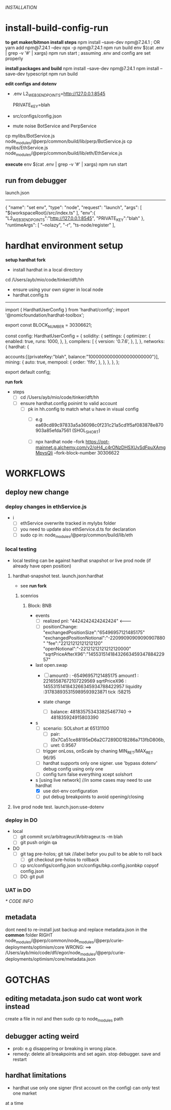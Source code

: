 [[INSTALLATION]]
* install-build-config-run
*to get maker/bitmon install steps*
npm install --save-dev npm@7.24.1 ; OR yarn add npm@7.24.1 --dev
npx -p npm@7.24.1 npm run build
env $(cat .env | grep -v '#' | xargs) npm run start  ; assuming .env and config are set properly
  
*install packages and build*
npm install --save-dev npm@7.24.1
npm install --save-dev typescript
npm run build

*edit configs and dotenv*
- .env
  L2_WEB3_ENDPOINTS=http://127.0.0.1:8545
  # secrets
  PRIVATE_KEY=blah


- src/configs/config.json

- mute noise BotService and PerpService
cp mylibs/BotService.js node_modules/@perp/common/build/lib/perp/BotService.js
cp mylibs/EthService.js node_modules/@perp/common/build/lib/eth/EthService.js

*execute*
env $(cat .env | grep -v '#' | xargs) npm run start



** run from debugger
launch.json
------------
{
      "name": "set env",
      "type": "node",
      "request": "launch",
      "args": [
        "${workspaceRoot}/src/index.ts"
      ],
      "env":{
        "L2_WEB3_ENDPOINTS":"http://127.0.0.1:8545",
        "PRIVATE_KEY":"blah"
      },
      "runtimeArgs": [
        "--nolazy",
        "-r",
        "ts-node/register"
      ],

* hardhat environment setup
**setup hardhat fork**
- install hardhat in a local directory
cd /Users/ayb/mio/code/tinker/dft/hh


- ensure using your own signer in local node
- hardhat.config.ts
------------------------
import { HardhatUserConfig } from 'hardhat/config';
import '@nomicfoundation/hardhat-toolbox';

export const BLOCK_NUMBER = 30306621;

const config: HardhatUserConfig = {
  solidity: {
    settings: {
      optimizer: {
        enabled: true,
        runs: 1000,
      },
    },
    compilers: [
      {
        version: '0.7.6',
      },
    ],
  },
  networks: {
    hardhat: {

accounts:[{privateKey:"blah",
balance:"10000000000000000000000"}],
      mining: {
        auto: true,
        mempool: {
          order: 'fifo',
        },
      },
    },
  },
};

export default config;

*run fork*
- steps
  - [ ] cd /Users/ayb/mio/code/tinker/dft/hh
  - [ ] ensure hardhat.config poinint to valid account
    - [ ] pk in hh.config to match what u have in visual config
      - [ ] e.g ea69cd89c97833a5a36098c0f231c21a5cd1f5af083878e870903a85efda7561 (SHOL_SHORT)

	  - [ ]  npx hardhat node --fork https://opt-mainnet.g.alchemy.com/v2/oH4_c4rONzDHSXUvSdFpuXAmgMpvsQIi  --fork-block-number 30306622

    
* WORKFLOWS
** deploy new change
*** deploy changes in ethService.js
- i
  - [ ] ethService overwrite tracked in mylybs folder
  - [ ] you need to update also ethService.d.ts for declaration
  - [ ] sudo cp in: node_modules/@perp/common/build/lib/eth   
  

    
*** local testing
- local testing can be against hardhat snapshot or live prod node (if already have open position)

**** hardhat-snapshot test. launch.json:hardhat
- see *run fork*


***** scenrios

******* Block:  BNB
- events
  - [ ] realized pnl: "4424242424242424"  <--------
  - [ ] positionChange:
    "exchangedPositionSize":"65496957121485175"
    "exchangedPositionNotional":"-22099090909090907880"
    "fee":"22121212121212120"
    "openNotional":"-22121212121212120000"
    "sqrtPriceAfterX96":"1455315141843266345934788422957"
	
- last open.swap
  - [ ] amount0 : -65496957121485175
       amount1 : 22165587672107229569
       sqrtPriceX96 : 1455315141843266345934788422957
       liquidity :317838935315989593923871
       tick :58215

  - state change
    - [ ] balance: 481835753433825467740 -> 481835924915803390
      
- s
  - [ ] scenario: SOLshort at 65131100
    - [ ] pair: (0x7Ca51ce88195eD6a2C7289DD1B286a713fbD806b,
    - [ ] uret: 0.9567
  - [ ] trigger onLoss, onScale by chaning MIN_RET/MAX_RET 96/95
  - [ ] hardhat supports only one signer. use 'bypass dotenv' debug config using only one
  - [ ] config turn false everything xcept solshort
    
- s [using live network] //in some cases may need to use hardhat
  - [X] use dot-env configuration
  - [ ] put debug breakpoints to avoid opening/closing

**** live prod node test. launch.json:use-dotenv       
*** deploy in DO   
- local
  - [ ] git commit src/arbitrageur/Arbitrageur.ts -m blah
  - [ ] git push origin qa

- DO    
  - [ ] git tag pre-holos; git tak //label befor you pull to be able to roll back
    - [ ] git checkout pre-holos to rollback
  - [ ] cp src/configs/config.json src/configs/bkp.config.jsonbkp copyof config.json
  - [ ] DO: git pull

*** UAT in DO



[[* CODE INFO]]
** metadata
   dont need to re-install just backup and replace metadata.json in the *common* folder
   RIGHT                                   node_modules/@perp/common/node_modules/@perp/curie-deployments/optimism/core
   WRONG: ==> /Users/ayb/mio/code/dfi/egor/node_modules/@perp/curie-deployments/optimism/core/metadata.json
* GOTCHAS
** editing metadata.json sudo cat wont work instead
   create a file in nol and then sudo cp to node_modules path
** debugger acting weird

- prob: e.g disappering or breaking in wrong place. 
- remedy: delete all breakpoints and set again. stop debugger. save and restart

** hardhat limitations
- hardhat use only one signer (first account on the config) can only test one market
at a time
